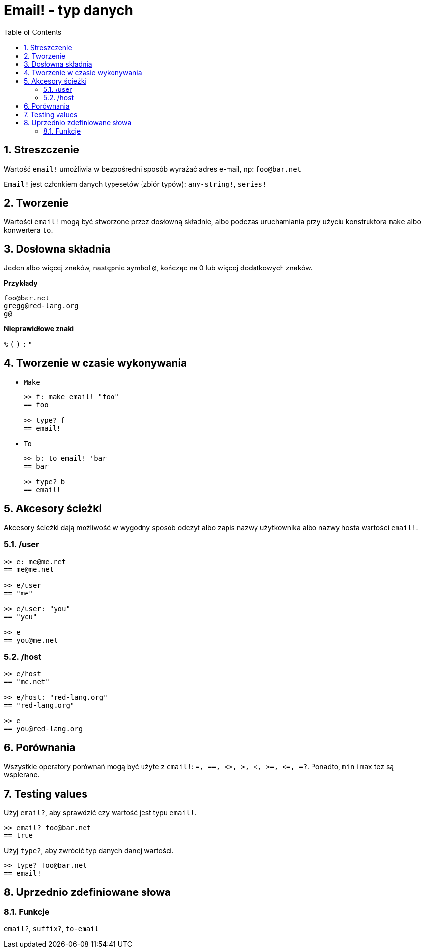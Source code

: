 = Email! - typ danych
:toc:
:numbered:

== Streszczenie

Wartość `email!` umożliwia w bezpośredni sposób wyrażać adres e-mail, np: `foo@bar.net`

`Email!` jest członkiem danych typesetów (zbiór typów): `any-string!`, `series!`

== Tworzenie

Wartości `email!` mogą być stworzone przez dosłowną składnie, albo podczas uruchamiania przy użyciu konstruktora `make` albo konwertera `to`.

== Dosłowna składnia

Jeden albo więcej znaków, następnie symbol `@`, kończąc na 0 lub więcej dodatkowych znaków.

*Przykłady*

```
foo@bar.net
gregg@red-lang.org
g@
```

*Nieprawidłowe znaki*

`%` `(` `)` `:` `"`

== Tworzenie w czasie wykonywania

* `Make`
+
```red
>> f: make email! "foo"
== foo

>> type? f
== email!
```

* `To`
+
```red
>> b: to email! 'bar
== bar

>> type? b
== email!
```

== Akcesory ścieżki

Akcesory ścieżki dają możliwość w wygodny sposób odczyt albo zapis nazwy użytkownika albo nazwy hosta wartości `email!`.

=== /user

```red
>> e: me@me.net
== me@me.net

>> e/user
== "me"

>> e/user: "you"
== "you"

>> e
== you@me.net
```

=== /host

```red
>> e/host
== "me.net"

>> e/host: "red-lang.org"
== "red-lang.org"

>> e
== you@red-lang.org
```

== Porównania

Wszystkie operatory porównań mogą być użyte z `email!`: `=, ==, <>, >, <, >=, &lt;=, =?`. Ponadto, `min` i `max` tez są wspierane.

== Testing values

Użyj `email?`, aby sprawdzić czy wartość jest typu `email!`.

```red
>> email? foo@bar.net
== true
```

Użyj `type?`, aby zwrócić typ danych danej wartości.

```red
>> type? foo@bar.net
== email!
```

== Uprzednio zdefiniowane słowa

=== Funkcje

`email?`, `suffix?`, `to-email`
